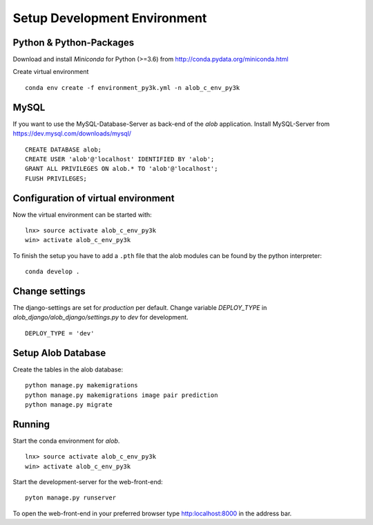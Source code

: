 Setup Development Environment
=============================

Python & Python-Packages
''''''''''''''''''''''''

Download and install *Miniconda* for Python (>=3.6) from `http://conda.pydata.org/miniconda.html <http://conda.pydata.org/miniconda.html>`_

Create virtual environment

::

    conda env create -f environment_py3k.yml -n alob_c_env_py3k

MySQL
'''''

If you want to use the MySQL-Database-Server as back-end of the `alob` application.
Install MySQL-Server from `https://dev.mysql.com/downloads/mysql/ <https://dev.mysql.com/downloads/mysql/>`_

::

    CREATE DATABASE alob;
    CREATE USER 'alob'@'localhost' IDENTIFIED BY 'alob';
    GRANT ALL PRIVILEGES ON alob.* TO 'alob'@'localhost';
    FLUSH PRIVILEGES;

Configuration of virtual environment
''''''''''''''''''''''''''''''''''''

Now the virtual environment can be started with:

::

    lnx> source activate alob_c_env_py3k
    win> activate alob_c_env_py3k

To finish the setup you have to add a ``.pth`` file that the alob modules can be found by the python interpreter:


::

    conda develop .


Change settings
'''''''''''''''

The django-settings are set for *production* per default.
Change variable *DEPLOY_TYPE* in *alob_django/alob_django/settings.py* to *dev* for development.

::

    DEPLOY_TYPE = 'dev'


Setup Alob Database
'''''''''''''''''''

Create the tables in the alob database:

::

    python manage.py makemigrations
    python manage.py makemigrations image pair prediction
    python manage.py migrate

    
Running
'''''''


Start the conda environment for `alob`.

::

    lnx> source activate alob_c_env_py3k
    win> activate alob_c_env_py3k

Start the development-server for the web-front-end:

::
    
    pyton manage.py runserver


To open the web-front-end in your preferred browser type `http:localhost:8000 <http:localhost:8000>`_ in the address bar. 
